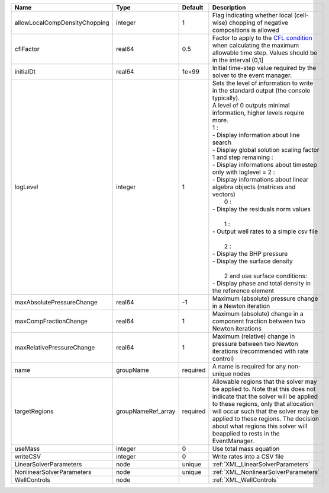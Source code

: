 

============================= ================== ======== ======================================================================================================================================================================================================================================================================================================================================================================================================================================================================================================================================================================================================================================================================================== 
Name                          Type               Default  Description                                                                                                                                                                                                                                                                                                                                                                                                                                                                                                                                                                                                                                                                              
============================= ================== ======== ======================================================================================================================================================================================================================================================================================================================================================================================================================================================================================================================================================================================================================================================================================== 
allowLocalCompDensityChopping integer            1        Flag indicating whether local (cell-wise) chopping of negative compositions is allowed                                                                                                                                                                                                                                                                                                                                                                                                                                                                                                                                                                                                   
cflFactor                     real64             0.5      Factor to apply to the `CFL condition <http://en.wikipedia.org/wiki/Courant-Friedrichs-Lewy_condition>`_ when calculating the maximum allowable time step. Values should be in the interval (0,1]                                                                                                                                                                                                                                                                                                                                                                                                                                                                                        
initialDt                     real64             1e+99    Initial time-step value required by the solver to the event manager.                                                                                                                                                                                                                                                                                                                                                                                                                                                                                                                                                                                                                     
logLevel                      integer            1        | Sets the level of information to write in the standard output (the console typically).                                                                                                                                                                                                                                                                                                                                                                                                                                                                                                                                                                                                   
                                                          | A level of 0 outputs minimal information, higher levels require more.                                                                                                                                                                                                                                                                                                                                                                                                                                                                                                                                                                                                                    
                                                          | 1 :                                                                                                                                                                                                                                                                                                                                                                                                                                                                                                                                                                                                                                                                                      
                                                          | - Display information about line search                                                                                                                                                                                                                                                                                                                                                                                                                                                                                                                                                                                                                                                  
                                                          | - Display global solution scaling factor                                                                                                                                                                                                                                                                                                                                                                                                                                                                                                                                                                                                                                                 
                                                          | 1 and step remaining :                                                                                                                                                                                                                                                                                                                                                                                                                                                                                                                                                                                                                                                                   
                                                          | - Display informations about timestep                                                                                                                                                                                                                                                                                                                                                                                                                                                                                                                                                                                                                                                    
                                                          | only with loglevel = 2 :                                                                                                                                                                                                                                                                                                                                                                                                                                                                                                                                                                                                                                                                 
                                                          | - Display informations about linear algebra objects (matrices and vectors)                                                                                                                                                                                                                                                                                                                                                                                                                                                                                                                                                                                                               
                                                          |  0 :                                                                                                                                                                                                                                                                                                                                                                                                                                                                                                                                                                                                                                                                                     
                                                          | - Display the residuals norm values                                                                                                                                                                                                                                                                                                                                                                                                                                                                                                                                                                                                                                                      
                                                          |                                                                                                                                                                                                                                                                                                                                                                                                                                                                                                                                                                                                                                                                                          
                                                          |  1 :                                                                                                                                                                                                                                                                                                                                                                                                                                                                                                                                                                                                                                                                                     
                                                          | - Output well rates to a simple csv file                                                                                                                                                                                                                                                                                                                                                                                                                                                                                                                                                                                                                                                 
                                                          |                                                                                                                                                                                                                                                                                                                                                                                                                                                                                                                                                                                                                                                                                          
                                                          |  2 :                                                                                                                                                                                                                                                                                                                                                                                                                                                                                                                                                                                                                                                                                     
                                                          | - Display the BHP pressure                                                                                                                                                                                                                                                                                                                                                                                                                                                                                                                                                                                                                                                               
                                                          | - Display the surface density                                                                                                                                                                                                                                                                                                                                                                                                                                                                                                                                                                                                                                                            
                                                          |                                                                                                                                                                                                                                                                                                                                                                                                                                                                                                                                                                                                                                                                                          
                                                          |  2 and use surface conditions:                                                                                                                                                                                                                                                                                                                                                                                                                                                                                                                                                                                                                                                           
                                                          | - Display phase and total density in the reference element                                                                                                                                                                                                                                                                                                                                                                                                                                                                                                                                                                                                                               
maxAbsolutePressureChange     real64             -1       Maximum (absolute) pressure change in a Newton iteration                                                                                                                                                                                                                                                                                                                                                                                                                                                                                                                                                                                                                                 
maxCompFractionChange         real64             1        Maximum (absolute) change in a component fraction between two Newton iterations                                                                                                                                                                                                                                                                                                                                                                                                                                                                                                                                                                                                          
maxRelativePressureChange     real64             1        Maximum (relative) change in pressure between two Newton iterations (recommended with rate control)                                                                                                                                                                                                                                                                                                                                                                                                                                                                                                                                                                                      
name                          groupName          required A name is required for any non-unique nodes                                                                                                                                                                                                                                                                                                                                                                                                                                                                                                                                                                                                                                              
targetRegions                 groupNameRef_array required Allowable regions that the solver may be applied to. Note that this does not indicate that the solver will be applied to these regions, only that allocation will occur such that the solver may be applied to these regions. The decision about what regions this solver will beapplied to rests in the EventManager.                                                                                                                                                                                                                                                                                                                                                                   
useMass                       integer            0        Use total mass equation                                                                                                                                                                                                                                                                                                                                                                                                                                                                                                                                                                                                                                                                  
writeCSV                      integer            0        Write rates into a CSV file                                                                                                                                                                                                                                                                                                                                                                                                                                                                                                                                                                                                                                                              
LinearSolverParameters        node               unique   :ref:`XML_LinearSolverParameters`                                                                                                                                                                                                                                                                                                                                                                                                                                                                                                                                                                                                                                                        
NonlinearSolverParameters     node               unique   :ref:`XML_NonlinearSolverParameters`                                                                                                                                                                                                                                                                                                                                                                                                                                                                                                                                                                                                                                                     
WellControls                  node                        :ref:`XML_WellControls`                                                                                                                                                                                                                                                                                                                                                                                                                                                                                                                                                                                                                                                                  
============================= ================== ======== ======================================================================================================================================================================================================================================================================================================================================================================================================================================================================================================================================================================================================================================================================================== 



